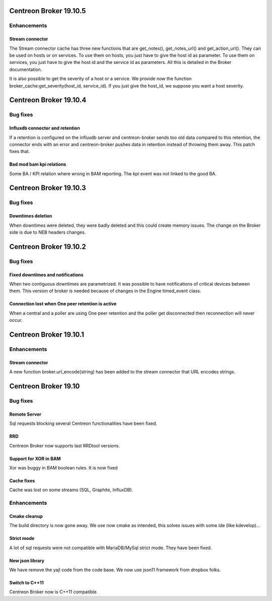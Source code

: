 =======================
Centreon Broker 19.10.5
=======================

************
Enhancements
************

Stream connector
================
The Stream connector cache has three new functions that are get_notes(),
get_notes_url() and get_action_url(). They can be used on hosts or on services.
To use them on hosts, you just have to give the host id as parameter. To use
them on services, you just have to give the host id and the service id as
parameters. All this is detailed in the Broker documentation.

It is also possible to get the severity of a host or a service. We provide now
the function broker_cache:get_severity(host_id, service_id). If you just give
the host_id, we suppose you want a host severity.

=======================
Centreon Broker 19.10.4
=======================

*********
Bug fixes
*********

Influxdb connector and retention
================================

If a retention is configured on the influxdb server and centreon-broker sends
too old data compared to this retention, the connector ends with an error and
centreon-broker pushes data in retention instead of throwing them away.
This patch fixes that.

Bad mod bam kpi relations
=========================

Some BA / KPI relation where wrong in BAM reporting. The kpi event was not
linked to the good BA.

=======================
Centreon Broker 19.10.3
=======================

*********
Bug fixes
*********

Downtimes deletion
==================

When downtimes were deleted, they were badly deleted and this could create
memory issues. The change on the Broker side is due to NEB headers changes.

=======================
Centreon Broker 19.10.2
=======================

*********
Bug fixes
*********

Fixed downtimes and notifications
=================================

When two contiguous downtimes are parametrized. It was possible to have
notifications of critical devices between them. This version of broker is
needed because of changes in the Engine timed_event class.

Connection lost when One peer retention is active
=================================================

When a central and a poller are using One peer retention and the poller get
disconnected then reconnection will never occur.

=======================
Centreon Broker 19.10.1
=======================

************
Enhancements
************

Stream connector
================

A new function broker.url_encode(string) has been added to the stream connector
that URL encodes strings.

=======================
Centreon Broker 19.10
=======================

*********
Bug fixes
*********

Remote Server
=============

Sql requests blocking several Centreon functionalities have been fixed.

RRD
===

Centreon Broker now supports last RRDtool versions.

Support for XOR in BAM
======================

Xor was buggy in BAM boolean rules. It is now fixed

Cache fixes
===========
Cache was lost on some streams (SQL, Graphite, InfluxDB).

************
Enhancements
************

Cmake cleanup
=============

The build directory is now gone away. We use now cmake as intended, this
solves issues with some ide (like kdevelop)...

Strict mode
===========
A lot of sql requests were not compatible with MariaDB/MySql strict mode. They
have been fixed.

New json library
================

We have remove the yajl code from the code base. We now use json11 framework
from dropbox folks.

Switch to C++11
================

Centreon Broker now is C++11 compatible.
